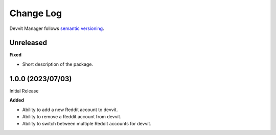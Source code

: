 Change Log
==========

Devvit Manager follows `semantic versioning <https://semver.org/>`_.

Unreleased
----------

**Fixed**

- Short description of the package.

1.0.0 (2023/07/03)
------------------

Initial Release

**Added**

- Ability to add a new Reddit account to devvit.
- Ability to remove a Reddit account from devvit.
- Ability to switch between multiple Reddit accounts for devvit.
